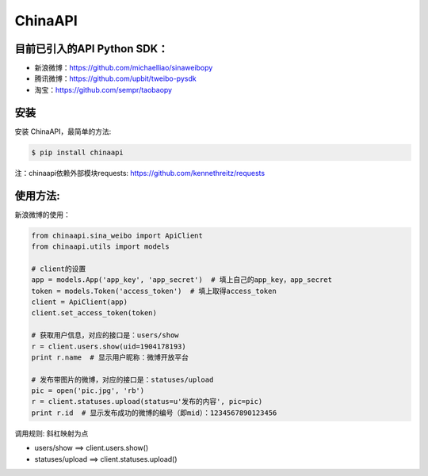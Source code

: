 ChinaAPI
=========================

目前已引入的API Python SDK：
---------------------------

- 新浪微博：https://github.com/michaelliao/sinaweibopy
- 腾讯微博：https://github.com/upbit/tweibo-pysdk
- 淘宝：https://github.com/sempr/taobaopy


安装
----

安装 ChinaAPI，最简单的方法:

.. code-block:: bash

    $ pip install chinaapi

注：chinaapi依赖外部模块requests: https://github.com/kennethreitz/requests

使用方法:
--------

新浪微博的使用：

.. code-block:: python

        from chinaapi.sina_weibo import ApiClient
        from chinaapi.utils import models

        # client的设置
        app = models.App('app_key', 'app_secret')  # 填上自己的app_key，app_secret
        token = models.Token('access_token')  # 填上取得access_token
        client = ApiClient(app)
        client.set_access_token(token)

        # 获取用户信息，对应的接口是：users/show
        r = client.users.show(uid=1904178193)
        print r.name  # 显示用户昵称：微博开放平台

        # 发布带图片的微博，对应的接口是：statuses/upload
        pic = open('pic.jpg', 'rb')
        r = client.statuses.upload(status=u'发布的内容', pic=pic)
        print r.id  # 显示发布成功的微博的编号（即mid）：1234567890123456


调用规则: 斜杠映射为点

- users/show    ==>    client.users.show()
- statuses/upload     ==>    client.statuses.upload()